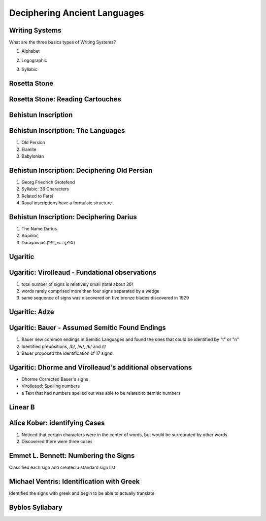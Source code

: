=============================
Deciphering Ancient Languages
=============================

Writing Systems
===============

What are the three basics types of Writing Systems?


.. class:: incremental 

1. Alphabet 

.. class:: incremental 

2. Logographic 

.. class:: incremental 
   
3. Syllabic


Rosetta Stone
=============

.. image:: ./Rosetta_Stone.jpg 
   :height: 1000px


Rosetta Stone: Reading Cartouches
=================================

.. image:: ./3D_Rosetta_Stone.jpg
   :height: 1000px


Behistun Inscription 
====================

.. image:: ./BehistunRoute.jpg
   :height: 1000px


Behistun Inscription: The Languages
===================================

1. Old Persion 

2. Elamite 

3. Babylonian 


Behistun Inscription: Deciphering Old Persian
=============================================

.. image:: ./BehistunInscriptiondetail.jpg
   :height: 500px

.. class:: incremental 

   1. Georg Friedrich Grotefend 

   2. Syllabic: 36 Characters 

   3. Related to Farsi 

   4. Royal inscriptions have a formulaic structure



Behistun Inscription: Deciphering Darius 
========================================


1. The Name Darius 

2. Δαρεῖος 

3. Dārayavauš (𐎭𐎠𐎼𐎹𐎺𐎢𐏁)

Ugaritic 
========

.. image:: ./UgariticBaalCycle.jpg 
   :height: 1000px

Ugaritic: Virolleaud - Fundational observations
===============================================

1. total number of signs is relatively small (total about 30)

2. words rarely comprised more than four signs separated by a wedge

3. same sequence of signs was discovered on five bronze blades discovered in 1929



Ugaritic: Adze 
==============

.. image:: ./ugarit_axe.jpg
   :width: 1500px

Ugaritic: Bauer - Assumed Semitic Found Endings 
===============================================

1. Bauer new common endings in Semitic Languages and found the ones that could be identified by "t" or "n"

2. Identified prepositions, /b/, /w/, /k/ and /l/ 

3. Bauer proposed the identification of 17 signs 

Ugaritic: Dhorme and Virolleaud's additional observations
=========================================================

* Dhorme Corrected Bauer's signs

* Virolleaud: Spelling numbers

* a Text that had numbers spelled out was able to be related to semitic numbers 

Linear B 
========


.. image:: ./Clay_Tablet_inscribed_with_Linear_B_script.jpg
   :height: 1000px



Alice Kober: identifying Cases
==============================

1. Noticed that certain characters were in the center of words,
   but would be surrounded by other words 

2. Discovered there were three cases


Emmet L. Bennett: Numbering the Signs
=====================================

Classified each sign and created a standard sign list


Michael Ventris: Identification with Greek
==========================================

Identified the signs with greek and begin to be able to actually translate

Byblos Syllabary 
================

.. image:: ./ByblosSyllabary.jpg
   :height: 1000px


